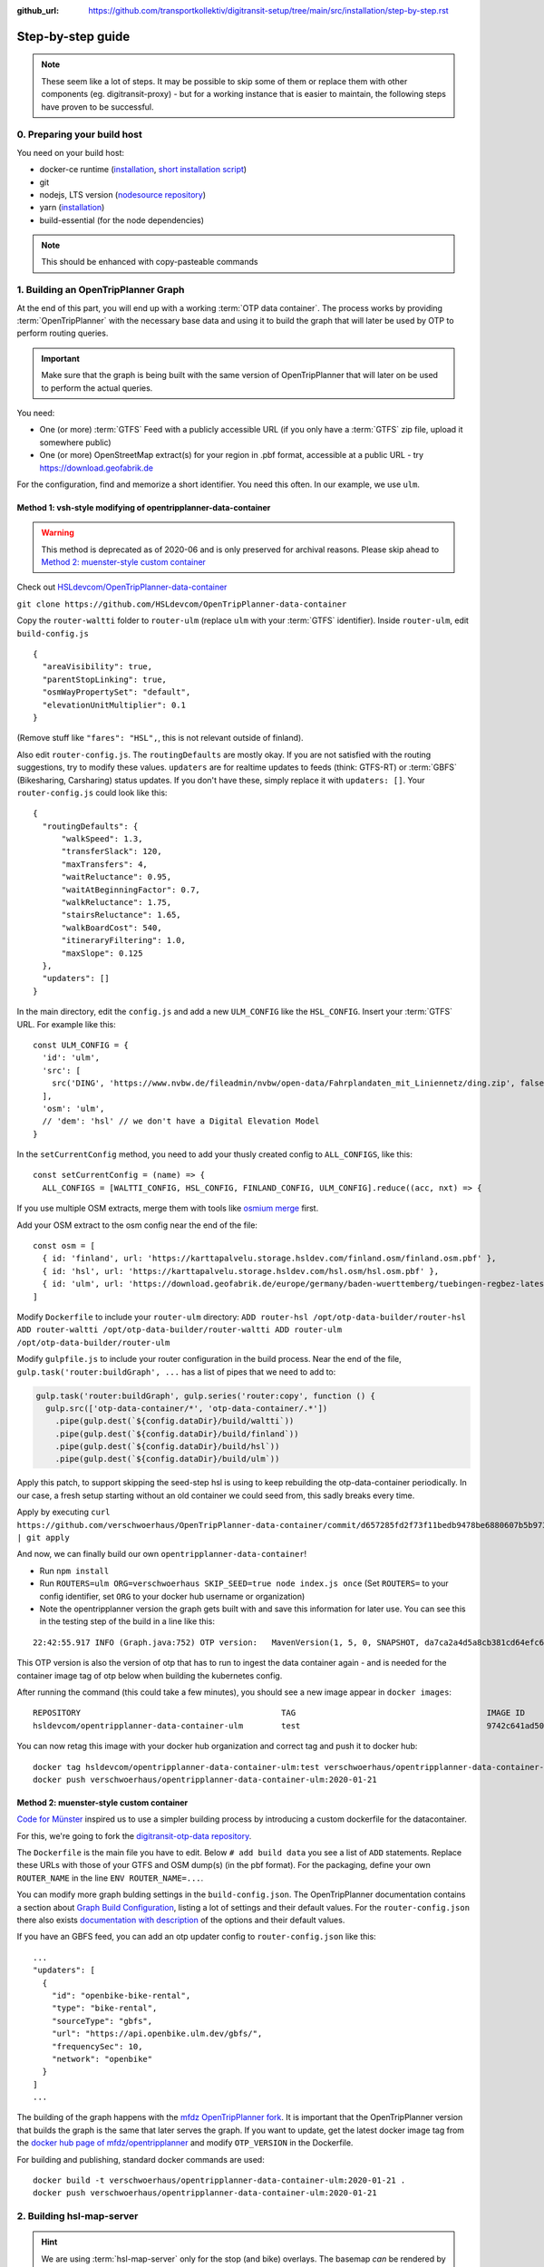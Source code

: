 :github_url:  https://github.com/transportkollektiv/digitransit-setup/tree/main/src/installation/step-by-step.rst

Step-by-step guide
==================

.. note::
    These seem like a lot of steps. It may be possible to skip some of them or replace
    them with other components (eg. digitransit-proxy) - but for a working instance
    that is easier to maintain, the following steps have proven to be successful. 


0. Preparing your build host
~~~~~~~~~~~~~~~~~~~~~~~~~~~~

You need on your build host:

- docker-ce runtime (`installation <https://docs.docker.com/engine/install/ubuntu/>`__, `short installation script <https://get.docker.com>`__)
- git
- nodejs, LTS version (`nodesource repository <https://github.com/nodesource/distributions#deb>`__)
- yarn (`installation <https://yarnpkg.com/getting-started/install>`__)
- build-essential (for the node dependencies)

.. note:: This should be enhanced with copy-pasteable commands

1. Building an OpenTripPlanner Graph
~~~~~~~~~~~~~~~~~~~~~~~~~~~~~~~~~~~~

At the end of this part, you will end up with a working :term:`OTP data container`. The process works by providing :term:`OpenTripPlanner` with the necessary base data and using it to build the graph that will later be used by OTP to perform routing queries.

.. important::
    Make sure that the graph is being built with the same version
    of OpenTripPlanner that will later on be used to perform the
    actual queries.

You need: 

- One (or more) :term:`GTFS` Feed with a publicly accessible URL
  (if you only have a :term:`GTFS` zip file, upload it somewhere
  public)
- One (or more) OpenStreetMap extract(s) for your region in .pbf format,
  accessible at a public URL - try https://download.geofabrik.de 

For the configuration, find and memorize a short identifier. You
need this often. In our example, we use ``ulm``.

Method 1: vsh-style modifying of opentripplanner-data-container
^^^^^^^^^^^^^^^^^^^^^^^^^^^^^^^^^^^^^^^^^^^^^^^^^^^^^^^^^^^^^^^

.. warning:: 
    This method is deprecated as of 2020-06 and is only
    preserved for archival reasons. Please skip ahead to 
    `Method 2: muenster-style custom container`_

.. container:: toggle

    Check out `HSLdevcom/OpenTripPlanner-data-container <https://github.com/HSLdevcom/OpenTripPlanner-data-container>`__

    ``git clone https://github.com/HSLdevcom/OpenTripPlanner-data-container``

    Copy the ``router-waltti`` folder to ``router-ulm`` (replace ``ulm``
    with your :term:`GTFS` identifier). Inside ``router-ulm``, edit
    ``build-config.js``

    ::

        {
          "areaVisibility": true,
          "parentStopLinking": true,
          "osmWayPropertySet": "default",
          "elevationUnitMultiplier": 0.1
        }

    (Remove stuff like ``"fares": "HSL",``, this is not relevant outside of
    finland).

    Also edit ``router-config.js``. The ``routingDefaults`` are mostly okay.
    If you are not satisfied with the routing suggestions, try to modify
    these values. ``updaters`` are for realtime updates to feeds (think:
    GTFS-RT) or :term:`GBFS` (Bikesharing, Carsharing) status updates. If you don't
    have these, simply replace it with ``updaters: []``. Your
    ``router-config.js`` could look like this:

    ::

        {
          "routingDefaults": {
              "walkSpeed": 1.3,
              "transferSlack": 120,
              "maxTransfers": 4,
              "waitReluctance": 0.95,
              "waitAtBeginningFactor": 0.7,
              "walkReluctance": 1.75,
              "stairsReluctance": 1.65,
              "walkBoardCost": 540,
              "itineraryFiltering": 1.0,
              "maxSlope": 0.125
          },
          "updaters": []
        }

    In the main directory, edit the ``config.js`` and add a new
    ``ULM_CONFIG`` like the ``HSL_CONFIG``. Insert your :term:`GTFS` URL. For
    example like this:

    ::

        const ULM_CONFIG = {
          'id': 'ulm',
          'src': [
            src('DING', 'https://www.nvbw.de/fileadmin/nvbw/open-data/Fahrplandaten_mit_Liniennetz/ding.zip', false),
          ],
          'osm': 'ulm',
          // 'dem': 'hsl' // we don't have a Digital Elevation Model
        }

    In the ``setCurrentConfig`` method, you need to add your thusly created
    config to ``ALL_CONFIGS``, like this:

    ::

        const setCurrentConfig = (name) => {
          ALL_CONFIGS = [WALTTI_CONFIG, HSL_CONFIG, FINLAND_CONFIG, ULM_CONFIG].reduce((acc, nxt) => {


    If you use multiple OSM extracts, merge them with tools like `osmium merge <https://gis.stackexchange.com/questions/242704/merging-osm-pbf-files>`__ first.

    Add your OSM extract to the osm config near the end of the file:

    ::

        const osm = [
          { id: 'finland', url: 'https://karttapalvelu.storage.hsldev.com/finland.osm/finland.osm.pbf' },
          { id: 'hsl', url: 'https://karttapalvelu.storage.hsldev.com/hsl.osm/hsl.osm.pbf' },
          { id: 'ulm', url: 'https://download.geofabrik.de/europe/germany/baden-wuerttemberg/tuebingen-regbez-latest.osm.pbf' }
        ]

    Modify ``Dockerfile`` to include your ``router-ulm`` directory: ``ADD router-hsl /opt/otp-data-builder/router-hsl ADD router-waltti /opt/otp-data-builder/router-waltti ADD router-ulm /opt/otp-data-builder/router-ulm``

    Modify ``gulpfile.js`` to include your router configuration in the build
    process. Near the end of the file,
    ``gulp.task('router:buildGraph', ...`` has a list of pipes that we need
    to add to:

    .. code:: diff

        gulp.task('router:buildGraph', gulp.series('router:copy', function () {
          gulp.src(['otp-data-container/*', 'otp-data-container/.*'])
            .pipe(gulp.dest(`${config.dataDir}/build/waltti`))
            .pipe(gulp.dest(`${config.dataDir}/build/finland`))
            .pipe(gulp.dest(`${config.dataDir}/build/hsl`))
            .pipe(gulp.dest(`${config.dataDir}/build/ulm`))

    .. todo:: provide patch for SKIP\_SEED

    Apply this patch, to support skipping the seed-step hsl is using to keep rebuilding the
    otp-data-container periodically. In our case, a fresh setup starting
    without an old container we could seed from, this sadly breaks every
    time.

    Apply by executing
    ``curl https://github.com/verschwoerhaus/OpenTripPlanner-data-container/commit/d657285fd2f73f11bedb9478be6880607b5b9733.patch | git apply``

    And now, we can finally build our own ``opentripplanner-data-container``!

    - Run ``npm install``
    - Run ``ROUTERS=ulm ORG=verschwoerhaus SKIP_SEED=true node index.js once``
      (Set ``ROUTERS=`` to your config identifier, set ``ORG`` to your docker
      hub username or organization)
    - Note the opentripplanner version the graph gets built with and save
      this information for later use. You can see this in the testing step
      of the build in a line like this:

    ::

        22:42:55.917 INFO (Graph.java:752) OTP version:   MavenVersion(1, 5, 0, SNAPSHOT, da7ca2a4d5a8cb381cd64efc6df5ba4252d45440)

    This OTP version is also the version of otp that has to run to ingest
    the data container again - and is needed for the container image tag of
    otp below when building the kubernetes config.

    After running the command (this could take a few minutes), you should
    see a new image appear in ``docker images``:

    ::

        REPOSITORY                                          TAG                                        IMAGE ID            CREATED             SIZE
        hsldevcom/opentripplanner-data-container-ulm        test                                       9742c641ad50        2 minutes ago      209MB

    You can now retag this image with your docker hub organization and
    correct tag and push it to docker hub:

    ::

        docker tag hsldevcom/opentripplanner-data-container-ulm:test verschwoerhaus/opentripplanner-data-container-ulm:2020-01-21
        docker push verschwoerhaus/opentripplanner-data-container-ulm:2020-01-21

Method 2: muenster-style custom container
^^^^^^^^^^^^^^^^^^^^^^^^^^^^^^^^^^^^^^^^^

`Code for Münster <https://codeformuenster.org/>`__ inspired us to use a simpler building
process by introducing a custom dockerfile for the datacontainer.

For this, we're going to fork the `digitransit-otp-data repository <https://github.com/verschwoerhaus/digitransit-otp-data>`__.

The ``Dockerfile`` is the main file you have to edit.
Below ``# add build data`` you see a list of ``ADD`` statements. Replace these URLs with those of your GTFS and OSM dump(s) (in the pbf format).
For the packaging, define your own ``ROUTER_NAME`` in the line ``ENV ROUTER_NAME=...``.

You can modify more graph bulding settings in the ``build-config.json``. The OpenTripPlanner documentation contains a section about
`Graph Build Configuration <https://docs.opentripplanner.org/en/latest/Configuration/#graph-build-configuration>`__, listing a lot of settings and their default values.
For the ``router-config.json`` there also exists `documentation with description <https://docs.opentripplanner.org/en/latest/Configuration/#runtime-router-configuration>`__ of the options and their default values.

If you have an GBFS feed, you can add an otp updater config to ``router-config.json`` like this:

::

    ...
    "updaters": [
      {
        "id": "openbike-bike-rental",
        "type": "bike-rental",
        "sourceType": "gbfs",
        "url": "https://api.openbike.ulm.dev/gbfs/",
        "frequencySec": 10,
        "network": "openbike"
      }
    ]
    ...

The building of the graph happens with the `mfdz OpenTripPlanner fork <https://github.com/mfdz/opentripplanner>`__.
It is important that the OpenTripPlanner version that builds the graph is the same that later serves the graph. If you want to update, get the latest docker image tag from the
`docker hub page of mfdz/opentripplanner <https://hub.docker.com/r/mfdz/opentripplanner/tags>`__ and modify ``OTP_VERSION`` in the Dockerfile.

For building and publishing, standard docker commands are used:

::

    docker build -t verschwoerhaus/opentripplanner-data-container-ulm:2020-01-21 .
    docker push verschwoerhaus/opentripplanner-data-container-ulm:2020-01-21


2. Building hsl-map-server
~~~~~~~~~~~~~~~~~~~~~~~~~~

.. hint:: 
   We are using :term:`hsl-map-server` only for the stop (and bike)
   overlays. The basemap *can* be rendered by this project, but so far
   we have instead been using other tile servers. 
   In the beginning, we had used `Wikimedia's tile server <https://foundation.wikimedia.org/wiki/Maps_Terms_of_Use>`_,
   but a subsequent rush of third-party users during spring of 2020
   brought that service to it's knees, and `now its gone <https://lists.wikimedia.org/pipermail/maps-l/2020-August/001729.html>`__.
   You may configure your own (either homemade or factory-bought) tile
   server in digitransit-ui instead.

Check out `HSLdevcom/hsl-map-server <https://github.com/HSLdevcom/hsl-map-server>`__: ``git clone https://github.com/HSLdevcom/hsl-map-server``

Edit ``config.js``, modify ``module.exports`` to keep only the
``stop-map`` (rename ``hsl-stop-map`` into ``stop-map`` for this) and the ``citybike-map`` (only if needed) map layer:

::

    module.exports = {
      "/map/v1/stop-map": {
        "source": `otpstops://${process.env.OTP_URL}`,
        "headers": {
          "Cache-Control": "public,max-age=43200"
        }
      },
      "/map/v1/citybike-map": {
        "source": `otpcitybikes://${process.env.OTP_URL}`,
        "headers": {
          "Cache-Control": "public,max-age=43200"
        }
      },
    }

To build, run ``docker build -t verschwoerhaus/hsl-map-server:2020-01-21 .``

Push the resulting image also into docker hub:``docker push verschwoerhaus/hsl-map-server:2020-01-21``

3. Using photon-pelias-adapter
~~~~~~~~~~~~~~~~~~~~~~~~~~~~~~

digitransit originally uses :term:`pelias` as a geocoder: Insert address,
get geocoordinates as a result. 
Sadly, pelias is not maintained
anymore - and custom adjustments seem to be very hard. We've therefore
decided to use `photon with an
adapter <https://github.com/stadtulm/photon-pelias-adapter>`_ instead.
(Photon has also problems, especially currently not supporting :term:`GTFS` stop
imports, but this should be solveable in the long run)

The adapter is completely configurable with one ENV variable
``PHOTON_URL``. It doesn't need to be custom built.

Later, we're simply using the docker container
`stadtulm/photon-pelias-adapter from docker
hub <https://hub.docker.com/r/stadtulm/photon-pelias-adapter>`_.

4. Building digitransit-ui
~~~~~~~~~~~~~~~~~~~~~~~~~~

Check out `HSLdevcom/digitransit-ui <https://github.com/HSLdevcom/digitransit-ui>`__: ``git clone https://github.com/HSLdevcom/digitransit-ui``

To build your own digitransit user interface, you need to add a theme
and provide configuration (which includes your custom urls).

First run ``yarn install``

To create the theme files, run ``yarn run add-theme <name>`` (you could
optionally supply a color and logo, read
`documentation <https://github.com/HSLdevcom/digitransit-ui/blob/master/docs/Themes.md>`__
for more details)

In ``app/configurations/``, a config file is created with your theme name, e.g. ``config.ulm.js``.

Replace this file with the contents of 
https://raw.githubusercontent.com/verschwoerhaus/digitransit-ui/ulm/app/configurations/config.vsh.js

For the configuration options, feel free to have a look into all the other files, preferential
``config.hsl.js``, ``waltti.js``, ``config.matka.js`` and ``config.default.js``.

The most basic configuration options you may want to change follow:

::
    
    const APP_TITLE = 'digitransit ';
    const APP_DESCRIPTION = 'digitransit - ber';


Define the bounding box of the area in which search queries are preferred.
Use a tool like https://boundingbox.klokantech.com to draw a bounding box
and fill the following constants:

::

    const minLat = 60;
    const maxLat = 70;
    const minLon = 20;
    const maxLon = 31;

You have to provide your own urls and paths with your config name, eg.
in

::

    OTP: process.env.OTP_URL || `${API_URL}/routing/v1/routers/ulm/`,
    // ...
    STOP_MAP: `${API_URL}/map/v1/stop-map/`,

Enter your used :term:`GTFS` feed ids in

::

    feedIds: ['DING'],

Configure the tile server of your choice. For testing, you might be content
using the german osm tile server:

::

    const MAP_URL = 'https://{s}.tile.openstreetmap.de/';

and inside the config part:

::

    map: {
        useRetinaTiles: true,
        tileSize: 256,
        zoomOffset: 0,
    },

You also have to supply your own ``themeMap``, so your theme gets
recognized and used:

::

    themeMap: {
        ulm: 'ulm',
    },

For more config options that we set, have a look into
https://github.com/verschwoerhaus/digitransit-ui/blob/ulm/app/configurations/config.vsh.js

Finally, also create an docker image out of the ui: ``docker build -t verschwoerhaus/digitransit-ui:2020-01-21 .``
Push the resulting image to docker hub: ``docker push verschwoerhaus/digitransit-ui:2020-01-21``

5. Building digitransit-proxy
~~~~~~~~~~~~~~~~~~~~~~~~~~~~~

.. warning:: 
    digitransit-proxy is deprecated as of 2020-08 and is only
    preserved for archival reasons. We're using the k8s ingress
    now, thats introduced in the next step

.. container:: toggle

    .. todo::
        digitransit-proxy can be completely replaced by
        kubernetes-ingress-nginx. see cfm:
        https://github.com/codeformuenster/kubernetes-deployment/blob/46ea8118ff55fb2d3158d61a96e6d92ac3b951ee/sources/digitransit/ingress.yaml

    nginx will not start if it cannot resolve the hostnames in its (proxy)
    configuration. This is why we have to fork the digitransit proxy and
    remove all the references to stuff we don't need.

    See the diff at
    https://github.com/HSLdevcom/digitransit-proxy/compare/master...transportkollektiv:master
    for all the location config you should remove.

    Note that some endpoints need your configuration name in the url, eg
    ``/routing/v1/routers/hsl`` → ``/routing/v1/routers/ulm``.

6. Crafting kubernetes yaml
~~~~~~~~~~~~~~~~~~~~~~~~~~~

You need:

-  access to a kubernetes cluster
-  kubectl on your device,
   with `kubeconfig <https://kubernetes.io/docs/tasks/access-application-cluster/configure-access-multiple-clusters/>`__
   for this cluster
-  already configured ingress in your kubernetes setup, for example with the `nginx ingress controller <https://kubernetes.github.io/ingress-nginx/>`__
-  url of your pelias service

We're going to connect the different parts to each other: 

- opentripplanner-data-container → opentripplanner (otp gets its graph from the data container)
- opentripplanner → hsl-map-server (mapserver gets its stop data from otp)
- photon → photon-pelias-adapter (its simply the URL of your photon)

Make some parts accessible from the outside:

- digitransit-ui → ingress
- hsl-map-server → ingress
- opentripplanner → ingress 
- opentripplanner-data-container → ingress (for debugging)
- photon-pelias-adapter → ingress

And then, digitransit-ui running in your browser can access these:

- hsl-map-server → digitransit-ui (public, by ingress url)
- opentripplanner → digitransit-ui (public, by ingress url)
- photon-pelias-adapter → digitransit-ui (public, by ingress url)

For all of this, we are building deployments and services for each of the containers.
Note that you have to use the right container image tags.

.. hint::
   Reminder: the OpenTripPlanner version has to match the version that was used to build the graph.
   Ensure you are using the same docker image tag here.

Have a look at this working template:
https://github.com/verschwoerhaus/digitransit-kubernetes/blob/master/all.yml

Edit the deployment container specs, modify the ``image`` and ``env`` keys.
For the environment variables, have a look at these of digitransit-ui (``CONFIG``), 
opentripplanner (``ROUTER_NAME``), and photon-pelias-adapter (``PHOTON_URL``).
The digitransit-ui container also needs the public urls to OTP (``OTP_URL``) and 
photon-pelias-adapter (``GEOCODING_BASE_URL``).

For these urls and to write the services up to the ingress, have a look at 
https://github.com/verschwoerhaus/digitransit-kubernetes/blob/master/ingress.yaml

For the parts you have to edit, look at the hostnames (``host:``) and at the paths (``path:``).

For handling HTTPS, add tls-keys like in this config:
https://github.com/stadtulm/digitransit-k8s/blob/master/ingress.yaml


.. todo::
   maybe provide existing template and only teach how to
   override/insert config with kustomize

7. Deploying
~~~~~~~~~~~~

Execute ``kubectl apply -f digitransit.yml`` and ``kubectl apply -f ingress.yml``

8. ???
~~~~~~

Watch ``kubectl get pods``.

Look at ``kubectl get ingress``

9. Profit!
~~~~~~~~~~

Access your digitransit instance. Test one route. Test more routes. Look
for edge cases. Have a little “test suite” prepared with standard trips
to check against. Do a little dance :)

TODO
~~~~

-  try with a "real" kubernetes cluster, not only single node. eg. GKE
-  bring upstream:

  -  https://github.com/verschwoerhaus/tilelive-otp-stops/commit/858e8fc7db5fbd206019236816a029259cf40582
